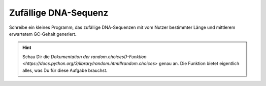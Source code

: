 Zufällige DNA-Sequenz
=====================

Schreibe ein kleines Programm, das zufällige DNA-Sequenzen mit vom Nutzer
bestimmter Länge und mittlerem erwartetem GC-Gehalt generiert.

.. Hint::

   Schau Dir die `Dokumentation der random.choices()-Funktion
   <https://docs.python.org/3/library/random.html#random.choices>` genau an.
   Die Funktion bietet eigentlich alles, was Du für diese Aufgabe brauchst.

